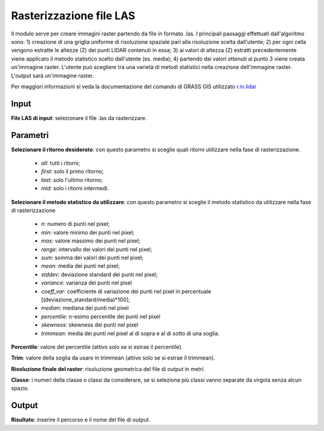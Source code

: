 Rasterizzazione file LAS
================================

Il modulo serve per creare immagini raster partendo da file in formato .las. I principali passaggi effettuati dall'algoritmo sono: 1) creazione di una griglia uniforme di risoluzione spaziale pari alla risoluzione scelta dall'utente; 2) per ogni cella vengono estratte le altezze (Z) dei punti LIDAR contenuti in essa; 3) ai valori di altezza (Z) estratti precedentemente viene applicato il metodo statistico scelto dall'utente (es. media); 4) partendo dai valori ottenuti al punto 3 viene creata un'immagine raster.
L'utente può scegliere tra una varietà di metodi statistici nella creazione dell'immagine raster. L'output sarà un'immagine raster.

Per maggiori informazioni si veda la documentazione del comando di GRASS GIS utilizzato `r.in.lidar <http://grass.osgeo.org/grass70/manuals/r.in.lidar.html>`_

.. only:: latex

  .. image:: ../_static/tool_images/rasterizzazione_file_las.png

Input
------------

**File LAS di input**: selezionare il file .las da rasterizzare.

Parametri
------------

**Selezionare il ritorno desiderato**: con questo parametro si sceglie quali ritorni utilizzare nella fase di rasterizzazione.

	* *all*: tutti i ritorni;
	* *first*: solo il primo ritorno;
	* *last*: solo l'ultimo ritorno;
	* *mid*: solo i ritorni intermedi.

**Selezionare il metodo statistico da utilizzare**: con questo parametro si sceglie il metodo statistico da utilizzare nella fase di rasterizzazione

	* *n*: numero di punti nel pixel;
	* *min*: valore minimo dei punti nel pixel;
	* *max*: valore massimo dei punti nel pixel;
	* *range*: intervallo dei valori dei punti nel pixel;
	* *sum*: somma dei valori dei punti nel pixel;
	* *mean*: media dei punti nel pixel;
	* *stddev*:	deviazione standard dei punti nel pixel;
	* *variance*: varianza dei punti nel pixel
	* *coeff_var*: coefficiente di variazione dei punti nel pixel in percentuale [(deviazione_standard/media)*100];
	* *median*: mediana dei punti nel pixel
	* *percentile*: n-esimo percentile dei punti nel pixel
	* *skewness*: skewness dei punti nel pixel
	* *trimmean*: media dei punti nel pixel al di sopra e al di sotto di una soglia.

**Percentile**: valore del percentile (attivo solo se si estrae il percentile).

**Trim**: valore della soglia da usare in trimmean (attivo solo se si estrae il trimmean).

**Risoluzione finale del raster**: risoluzione geometrica del file di output in metri.

**Classe**: i numeri della classe o classi da considerare, se si seleziona più classi vanno separate da virgola senza alcun spazio.

Output
------------

**Risultato**: inserire il percorso e il nome del file di output.

.. only:: latex

  .. raw:: latex

    \newpage % hard pagebreak at exactly this position
